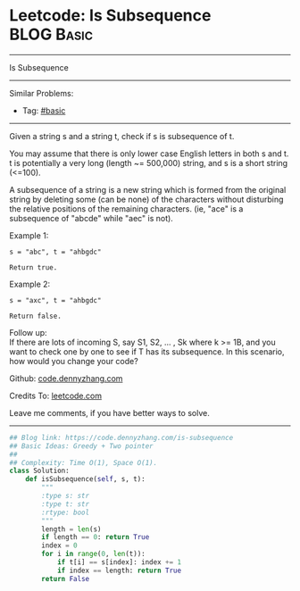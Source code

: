 * Leetcode: Is Subsequence                                       :BLOG:Basic:
#+STARTUP: showeverything
#+OPTIONS: toc:nil \n:t ^:nil creator:nil d:nil
:PROPERTIES:
:type:     subsequence
:END:
---------------------------------------------------------------------
Is Subsequence
---------------------------------------------------------------------
#+BEGIN_HTML
<a href="https://github.com/dennyzhang/code.dennyzhang.com/tree/master/problems/is-subsequence"><img align="right" width="200" height="183" src="https://www.dennyzhang.com/wp-content/uploads/denny/watermark/github.png" /></a>
#+END_HTML
Similar Problems:
- Tag: [[https://code.dennyzhang.com/category/basic][#basic]]
---------------------------------------------------------------------
Given a string s and a string t, check if s is subsequence of t.

You may assume that there is only lower case English letters in both s and t. t is potentially a very long (length ~= 500,000) string, and s is a short string (<=100).

A subsequence of a string is a new string which is formed from the original string by deleting some (can be none) of the characters without disturbing the relative positions of the remaining characters. (ie, "ace" is a subsequence of "abcde" while "aec" is not).

Example 1:
#+BEGIN_EXAMPLE
s = "abc", t = "ahbgdc"

Return true.
#+END_EXAMPLE

Example 2:
#+BEGIN_EXAMPLE
s = "axc", t = "ahbgdc"

Return false.
#+END_EXAMPLE

Follow up:
If there are lots of incoming S, say S1, S2, ... , Sk where k >= 1B, and you want to check one by one to see if T has its subsequence. In this scenario, how would you change your code?

Github: [[https://github.com/dennyzhang/code.dennyzhang.com/tree/master/problems/is-subsequence][code.dennyzhang.com]]

Credits To: [[https://leetcode.com/problems/is-subsequence/description/][leetcode.com]]

Leave me comments, if you have better ways to solve.
---------------------------------------------------------------------

#+BEGIN_SRC python
## Blog link: https://code.dennyzhang.com/is-subsequence
## Basic Ideas: Greedy + Two pointer
##
## Complexity: Time O(1), Space O(1).
class Solution:
    def isSubsequence(self, s, t):
        """
        :type s: str
        :type t: str
        :rtype: bool
        """
        length = len(s)
        if length == 0: return True
        index = 0
        for i in range(0, len(t)):
            if t[i] == s[index]: index += 1
            if index == length: return True
        return False
#+END_SRC

#+BEGIN_HTML
<div style="overflow: hidden;">
<div style="float: left; padding: 5px"> <a href="https://www.linkedin.com/in/dennyzhang001"><img src="https://www.dennyzhang.com/wp-content/uploads/sns/linkedin.png" alt="linkedin" /></a></div>
<div style="float: left; padding: 5px"><a href="https://github.com/dennyzhang"><img src="https://www.dennyzhang.com/wp-content/uploads/sns/github.png" alt="github" /></a></div>
<div style="float: left; padding: 5px"><a href="https://www.dennyzhang.com/slack" target="_blank" rel="nofollow"><img src="https://www.dennyzhang.com/wp-content/uploads/sns/slack.png" alt="slack"/></a></div>
</div>
#+END_HTML
